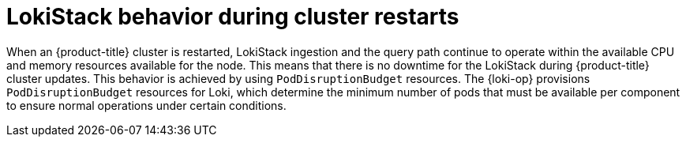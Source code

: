 // Module included in the following assemblies:
//
// * logging/cluster-logging-loki.adoc
// * observability/logging/logging-6.2/log6x-loki-6.2.adoc

:_mod-docs-content-type: CONCEPT
[id="logging-loki-restart-hardening_{context}"]
= LokiStack behavior during cluster restarts

When an {product-title} cluster is restarted, LokiStack ingestion and the query path continue to operate within the available CPU and memory resources available for the node. This means that there is no downtime for the LokiStack during {product-title} cluster updates. This behavior is achieved by using `PodDisruptionBudget` resources. The {loki-op} provisions `PodDisruptionBudget` resources for Loki, which determine the minimum number of pods that must be available per component to ensure normal operations under certain conditions.
